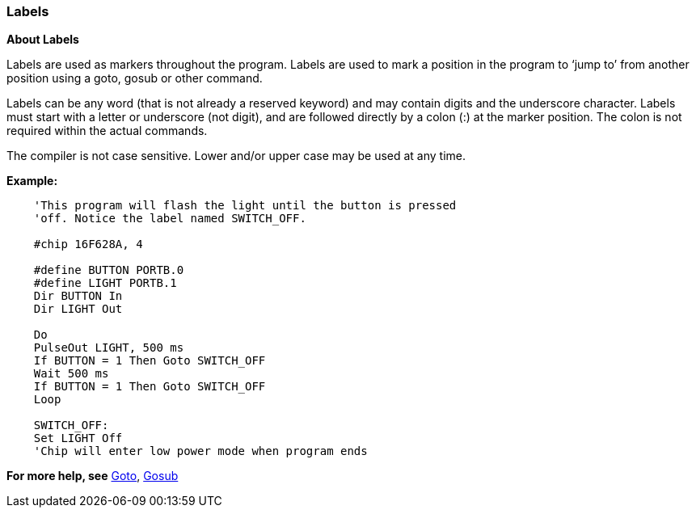 === Labels

*About Labels*

Labels are used as markers throughout the program. Labels are used to
mark a position in the program to ‘jump to’ from another position using
a goto, gosub or other command.

Labels can be any word (that is not already a reserved keyword) and may
contain digits and the underscore character. Labels must start with a
letter or underscore (not digit), and are followed directly by a colon
(:) at the marker position. The colon is not required within the actual
commands.

The compiler is not case sensitive. Lower and/or upper case may be used
at any time.

*Example:*
----
    'This program will flash the light until the button is pressed
    'off. Notice the label named SWITCH_OFF.

    #chip 16F628A, 4

    #define BUTTON PORTB.0
    #define LIGHT PORTB.1
    Dir BUTTON In
    Dir LIGHT Out

    Do
    PulseOut LIGHT, 500 ms
    If BUTTON = 1 Then Goto SWITCH_OFF
    Wait 500 ms
    If BUTTON = 1 Then Goto SWITCH_OFF
    Loop

    SWITCH_OFF:
    Set LIGHT Off
    'Chip will enter low power mode when program ends
----

*For more help, see* <<_goto,Goto>>, <<_gosub,Gosub>>
